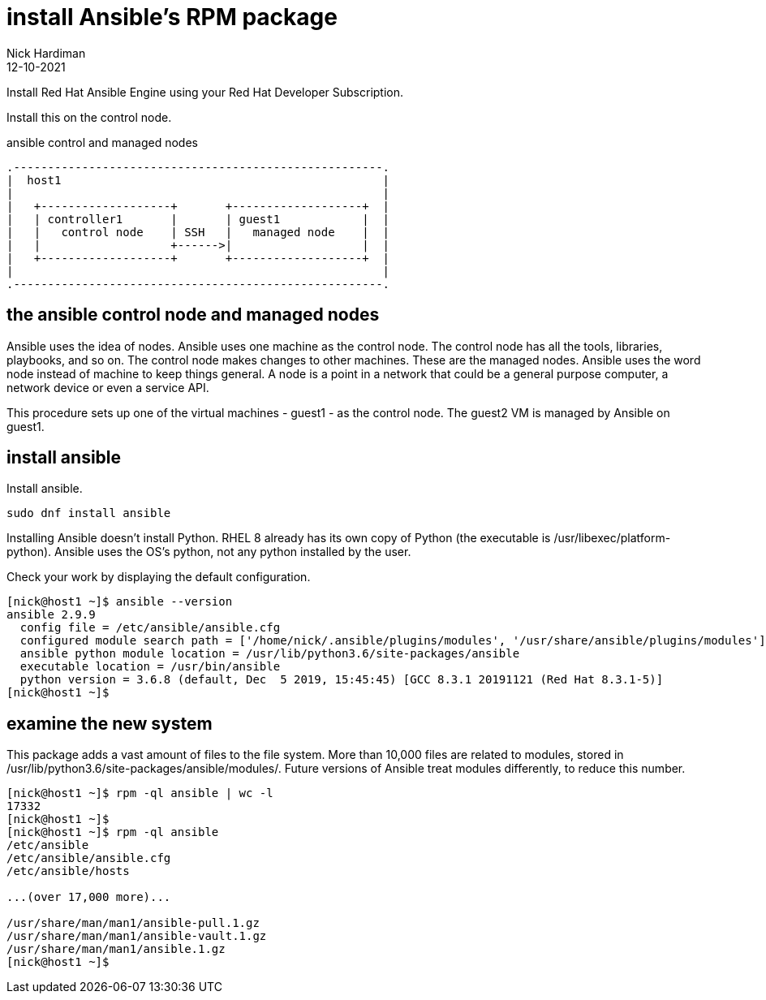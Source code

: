 = install Ansible's RPM package
Nick Hardiman 
:source-highlighter: highlight.js
:revdate: 12-10-2021

Install Red Hat Ansible Engine using your Red Hat Developer Subscription.

Install this on the control node. 

.ansible control and managed nodes  
....
.------------------------------------------------------.  
|  host1                                               |
|                                                      |
|   +-------------------+       +-------------------+  |
|   | controller1       |       | guest1            |  |
|   |   control node    | SSH   |   managed node    |  |
|   |                   +------>|                   |  |
|   +-------------------+       +-------------------+  |
|                                                      |
.------------------------------------------------------.  
....


== the ansible control node and managed nodes

Ansible uses the idea of nodes. 
Ansible uses one machine as the control node. 
The control node has all the tools, libraries, playbooks, and so on. 
The control node makes changes to other machines. 
These are the managed nodes. 
Ansible uses the word node instead of machine to keep things general. 
A node is a point in a network that could be a general purpose computer, a network device or even a service API. 

This procedure sets up one of the virtual machines - guest1 - as the control node. 
The guest2 VM is managed by Ansible on guest1.



== install ansible 

Install ansible.

[source,shell]
----
sudo dnf install ansible
----

Installing Ansible doesn't install Python. 
RHEL 8 already has its own copy of Python (the executable is /usr/libexec/platform-python).
Ansible uses the OS's python, not any python installed by the user. 

Check your work by displaying the default configuration.

[source,shell]
----
[nick@host1 ~]$ ansible --version
ansible 2.9.9
  config file = /etc/ansible/ansible.cfg
  configured module search path = ['/home/nick/.ansible/plugins/modules', '/usr/share/ansible/plugins/modules']
  ansible python module location = /usr/lib/python3.6/site-packages/ansible
  executable location = /usr/bin/ansible
  python version = 3.6.8 (default, Dec  5 2019, 15:45:45) [GCC 8.3.1 20191121 (Red Hat 8.3.1-5)]
[nick@host1 ~]$ 
----


== examine the new system 

This package adds a vast amount of files to the file system. 
More than 10,000 files are related to modules, stored in /usr/lib/python3.6/site-packages/ansible/modules/. 
Future versions of Ansible treat modules differently, to reduce this number. 

[source,shell]
----
[nick@host1 ~]$ rpm -ql ansible | wc -l 
17332
[nick@host1 ~]$ 
[nick@host1 ~]$ rpm -ql ansible
/etc/ansible
/etc/ansible/ansible.cfg
/etc/ansible/hosts

...(over 17,000 more)...

/usr/share/man/man1/ansible-pull.1.gz
/usr/share/man/man1/ansible-vault.1.gz
/usr/share/man/man1/ansible.1.gz
[nick@host1 ~]$ 
----



